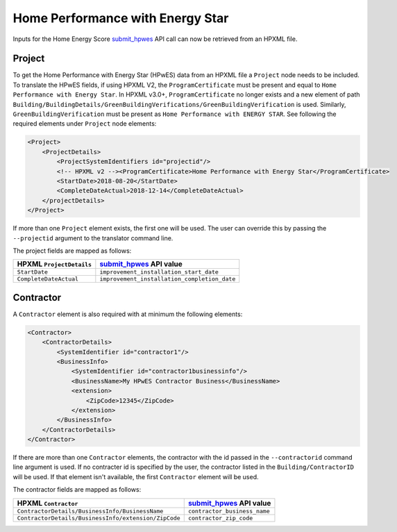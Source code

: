 Home Performance with Energy Star
#################################

Inputs for the Home Energy Score `submit_hpwes`_ API call can now be retrieved
from an HPXML file.

Project
*******

To get the Home Performance with Energy Star (HPwES) data
from an HPXML file a ``Project`` node needs to be included. To translate
the HPwES fields, if using HPXML V2, the ``ProgramCertificate`` must be
present and equal to ``Home Performance with Energy Star``. In HPXML v3.0+,
``ProgramCertificate`` no longer exists and a new element of path
``Building/BuildingDetails/GreenBuildingVerifications/GreenBuildingVerification``
is used. Similarly, ``GreenBuildingVerification`` must be present as ``Home Performance with ENERGY STAR``.
See following the required elements under ``Project`` node elements:

.. _submit_hpwes: https://hes-documentation.labworks.org/home/api-definitions/api-methods/submit_hpwes

.. code-block:: xml

    <Project>
        <ProjectDetails>
            <ProjectSystemIdentifiers id="projectid"/>
            <!-- HPXML v2 --><ProgramCertificate>Home Performance with Energy Star</ProgramCertificate>
            <StartDate>2018-08-20</StartDate>
            <CompleteDateActual>2018-12-14</CompleteDateActual>
        </projectDetails>
    </Project>

If more than one ``Project`` element exists, the first one will be used. The
user can override this by passing the ``--projectid`` argument to the translator
command line.

The project fields are mapped as follows:

+---------------------------------------+----------------------------------------------+
|       HPXML ``ProjectDetails``        |          `submit_hpwes`_ API value           |
+=======================================+==============================================+
| ``StartDate``                         | ``improvement_installation_start_date``      |
+---------------------------------------+----------------------------------------------+
| ``CompleteDateActual``                | ``improvement_installation_completion_date`` |
+---------------------------------------+----------------------------------------------+

Contractor
**********

A ``Contractor`` element is also required with at minimum the following
elements:

.. code:: xml

    <Contractor>
        <ContractorDetails>
            <SystemIdentifier id="contractor1"/>
            <BusinessInfo>
                <SystemIdentifier id="contractor1businessinfo"/>
                <BusinessName>My HPwES Contractor Business</BusinessName>
                <extension>
                    <ZipCode>12345</ZipCode>
                </extension>
            </BusinessInfo>
        </ContractorDetails>
    </Contractor>

If there are more than one ``Contractor`` elements, the contractor with the id
passed in the ``--contractorid`` command line argument is used. If no contracter
id is specified by the user, the contractor listed in the
``Building/ContractorID`` will be used. If that element isn't available, the
first ``Contractor`` element will be used.

The contractor fields are mapped as follows:

+------------------------------------------------------+------------------------------+
|                 HPXML ``Contractor``                 |  `submit_hpwes`_ API value   |
+======================================================+==============================+
| ``ContractorDetails/BusinessInfo/BusinessName``      | ``contractor_business_name`` |
+------------------------------------------------------+------------------------------+
| ``ContractorDetails/BusinessInfo/extension/ZipCode`` | ``contractor_zip_code``      |
+------------------------------------------------------+------------------------------+
